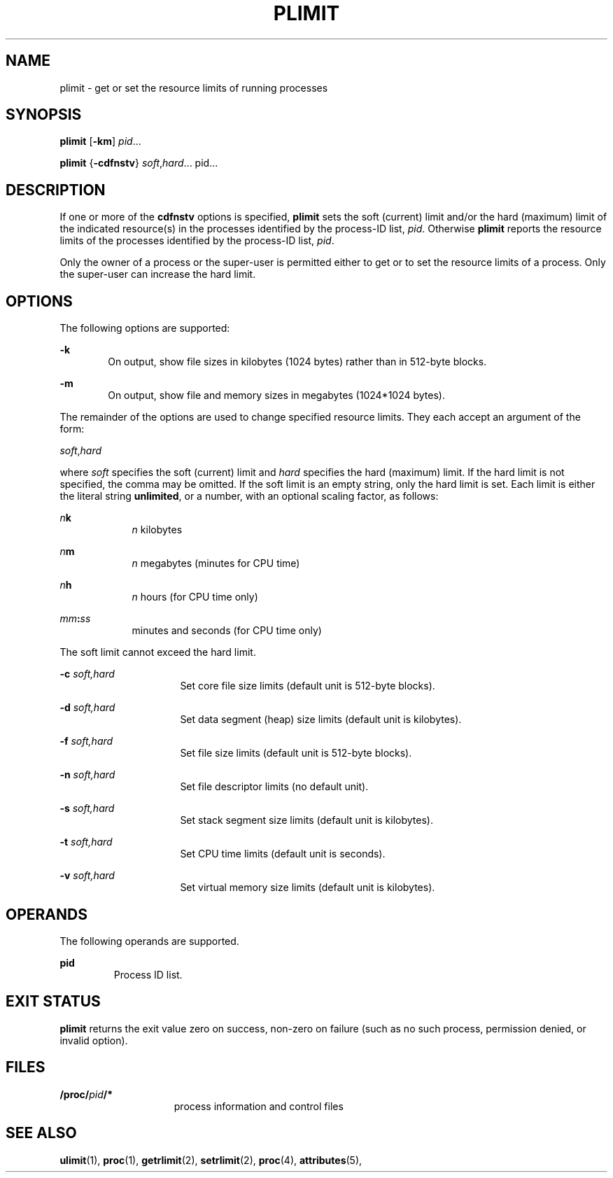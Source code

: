 '\" te
.\"  Copyright (c) 1998 by Sun Microsystems, Inc.  All rights reserved.
.\" The contents of this file are subject to the terms of the Common Development and Distribution License (the "License").  You may not use this file except in compliance with the License.
.\" You can obtain a copy of the license at usr/src/OPENSOLARIS.LICENSE or http://www.opensolaris.org/os/licensing.  See the License for the specific language governing permissions and limitations under the License.
.\" When distributing Covered Code, include this CDDL HEADER in each file and include the License file at usr/src/OPENSOLARIS.LICENSE.  If applicable, add the following below this CDDL HEADER, with the fields enclosed by brackets "[]" replaced with your own identifying information: Portions Copyright [yyyy] [name of copyright owner]
.TH PLIMIT 1 "Jun 8, 1998"
.SH NAME
plimit \- get or set the resource limits of running processes
.SH SYNOPSIS
.LP
.nf
\fBplimit\fR [\fB-km\fR] \fIpid\fR...
.fi

.LP
.nf
\fBplimit\fR {\fB-cdfnstv\fR} \fIsoft\fR,\fIhard\fR... pid...
.fi

.SH DESCRIPTION
.sp
.LP
If one or more of the \fBcdfnstv\fR options is specified, \fBplimit\fR sets the
soft (current) limit and/or the hard (maximum) limit of the indicated
resource(s) in the processes identified by the process-ID list, \fIpid\fR.
Otherwise \fBplimit\fR reports the resource limits of the processes identified
by the process-ID list, \fIpid\fR.
.sp
.LP
Only the owner of a process or the super-user is permitted either to get or to
set the resource limits of a process. Only the super-user can increase the hard
limit.
.SH OPTIONS
.sp
.LP
The following options are supported:
.sp
.ne 2
.na
\fB\fB-k\fR\fR
.ad
.RS 6n
On output, show file sizes in kilobytes (1024 bytes) rather than in 512-byte
blocks.
.RE

.sp
.ne 2
.na
\fB\fB-m\fR\fR
.ad
.RS 6n
On output, show file and memory sizes in megabytes (1024*1024 bytes).
.RE

.sp
.LP
The remainder of the options are used to change specified resource limits. They
each accept an argument of the form:
.sp
.LP
\fIsoft\fR,\fIhard\fR
.sp
.LP
where \fIsoft\fR specifies the soft (current) limit and \fIhard\fR specifies
the hard (maximum) limit. If the hard limit is not specified, the comma may be
omitted. If the soft limit is an empty string, only the hard limit is set. Each
limit is either the literal string \fBunlimited\fR, or a number, with an
optional scaling factor, as follows:
.sp
.ne 2
.na
\fB\fIn\fR\fBk\fR\fR
.ad
.RS 9n
\fIn\fR kilobytes
.RE

.sp
.ne 2
.na
\fB\fIn\fR\fBm\fR\fR
.ad
.RS 9n
\fIn\fR megabytes (minutes for CPU time)
.RE

.sp
.ne 2
.na
\fB\fIn\fR\fBh\fR\fR
.ad
.RS 9n
\fIn\fR hours (for CPU time only)
.RE

.sp
.ne 2
.na
\fB\fImm\fR\fB:\fR\fIss\fR\fR
.ad
.RS 9n
minutes and seconds (for CPU time only)
.RE

.sp
.LP
The soft limit cannot exceed the hard limit.
.sp
.ne 2
.na
\fB\fB-c\fR\fI soft,hard\fR\fR
.ad
.RS 16n
Set core file size limits (default unit is 512-byte blocks).
.RE

.sp
.ne 2
.na
\fB\fB-d\fR\fI soft,hard\fR\fR
.ad
.RS 16n
Set data segment (heap) size limits (default unit is kilobytes).
.RE

.sp
.ne 2
.na
\fB\fB-f\fR\fI soft,hard\fR\fR
.ad
.RS 16n
Set file size limits (default unit is 512-byte blocks).
.RE

.sp
.ne 2
.na
\fB\fB-n\fR\fI soft,hard\fR\fR
.ad
.RS 16n
Set file descriptor limits (no default unit).
.RE

.sp
.ne 2
.na
\fB\fB-s\fR\fI soft,hard\fR\fR
.ad
.RS 16n
Set stack segment size limits (default unit is kilobytes).
.RE

.sp
.ne 2
.na
\fB\fB-t\fR\fI soft,hard\fR\fR
.ad
.RS 16n
Set CPU time limits (default unit is seconds).
.RE

.sp
.ne 2
.na
\fB\fB-v\fR\fI soft,hard\fR\fR
.ad
.RS 16n
Set virtual memory size limits (default unit is kilobytes).
.RE

.SH OPERANDS
.sp
.LP
The following operands are supported.
.sp
.ne 2
.na
\fBpid\fR
.ad
.RS 7n
Process ID list.
.RE

.SH EXIT STATUS
.sp
.LP
\fBplimit\fR returns the exit value zero on success, non-zero on failure (such
as no such process, permission denied, or invalid option).
.SH FILES
.sp
.ne 2
.na
\fB\fB/proc/\fR\fIpid\fR\fB/*\fR\fR
.ad
.RS 15n
process information and control files
.RE

.SH SEE ALSO
.sp
.LP
\fBulimit\fR(1), \fBproc\fR(1), \fBgetrlimit\fR(2), \fBsetrlimit\fR(2),
\fBproc\fR(4), \fBattributes\fR(5),
